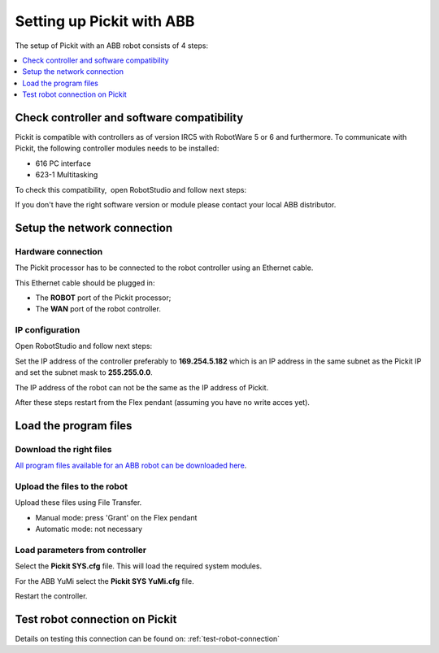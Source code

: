 .. _abb:

Setting up Pickit with ABB
===========================

The setup of Pickit with an ABB robot consists of 4 steps:

.. contents::
    :backlinks: top
    :local:
    :depth: 1
 
Check controller and software compatibility
-------------------------------------------

Pickit is compatible with controllers as of version IRC5 with RobotWare 5 or 6 and furthermore. To communicate with Pickit, the following controller modules needs to be installed:

- 616 PC interface
- 623-1 Multitasking

To check this compatibility,  open RobotStudio and follow next steps:

.. image:: /assets/images/robot-integrations/abb/abb-check-compatibility-step-1.jpg
    :width: 550

.. image:: /assets/images/robot-integrations/abb/abb-check-compatibility-step-2.jpg
    :width: 550

.. image:: /assets/images/robot-integrations/abb/abb-check-compatibility-step-3.jpg
    :width: 550

If you don't have the right software version or module please contact
your local ABB distributor.

Setup the network connection
----------------------------

Hardware connection
~~~~~~~~~~~~~~~~~~~

The Pickit processor has to be connected to the robot controller using
an Ethernet cable. 

This Ethernet cable should be plugged in:

- The **ROBOT** port of the Pickit processor; 
- The **WAN** port of the robot controller.

IP configuration
~~~~~~~~~~~~~~~~

Open RobotStudio and follow next steps:

.. image:: /assets/images/robot-integrations/abb/abb-ip-configuration-step-1.jpg
    :width: 550

.. image:: /assets/images/robot-integrations/abb/abb-ip-configuration-step-2.jpg

Set the IP address of the controller preferably to **169.254.5.182** which is an IP address in the same subnet as the Pickit IP and set the subnet mask to **255.255.0.0**.

The IP address of the robot can not be the same as the IP address of Pickit.

After these steps restart from the Flex pendant (assuming you have no write acces yet).

.. image:: /assets/images/robot-integrations/abb/abb-ip-configuration-step-3.jpg
    :width: 550

Load the program files
----------------------

Download the right files
~~~~~~~~~~~~~~~~~~~~~~~~

`All program files available for an ABB robot can be downloaded here <https://drive.google.com/uc?export-download&id-1-rLxMBKSnh-2JDbfjX3tPL-iYFBOLfoA>`__.

Upload the files to the robot
~~~~~~~~~~~~~~~~~~~~~~~~~~~~~

Upload these files using File Transfer.

.. image:: /assets/images/robot-integrations/abb/abb-load-program-files-step-1.jpg
    :width: 550
    :alt: Request write access

-  Manual mode: press 'Grant' on the Flex pendant
-  Automatic mode: not necessary

.. image:: /assets/images/robot-integrations/abb/abb-load-program-files-step-2.jpg
    :width: 550
    :alt: Grant write access on the Flex pendant

Load parameters from controller
~~~~~~~~~~~~~~~~~~~~~~~~~~~~~~~

.. image:: /assets/images/robot-integrations/abb/abb-load-program-files-step-3.jpg
    :width: 550
    :alt: Load parameters from controller

Select the **Pickit SYS.cfg** file. This will load the required system
modules. 

For the ABB YuMi select the **Pickit SYS YuMi.cfg** file.

.. image:: /assets/images/robot-integrations/abb/abb-load-program-files-step-4.jpg
    :width: 550
    :alt: Select Pickit SYS.cfg

Restart the controller.

.. image:: /assets/images/robot-integrations/abb/abb-load-program-files-step-5.jpg
    :alt: Restart the controller

Test robot connection on Pickit
--------------------------------

Details on testing this connection can be found on: :ref:`test-robot-connection`
